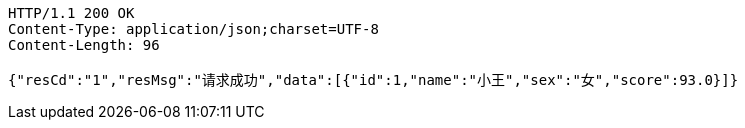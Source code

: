 [source,http,options="nowrap"]
----
HTTP/1.1 200 OK
Content-Type: application/json;charset=UTF-8
Content-Length: 96

{"resCd":"1","resMsg":"请求成功","data":[{"id":1,"name":"小王","sex":"女","score":93.0}]}
----